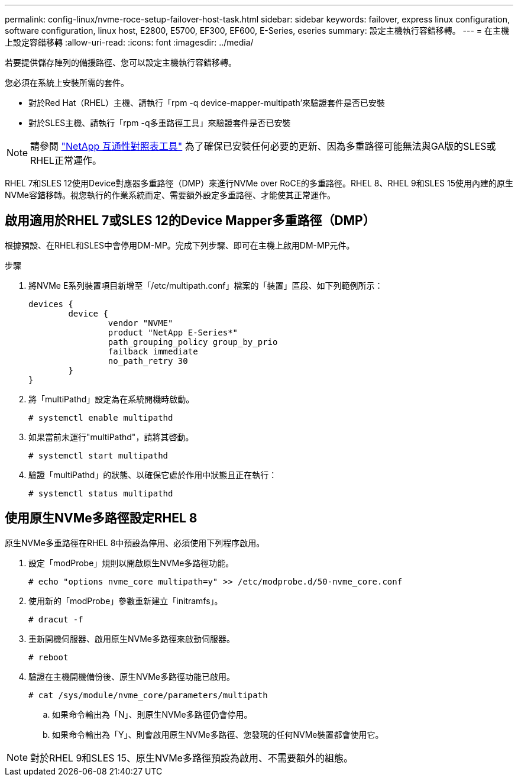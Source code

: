 ---
permalink: config-linux/nvme-roce-setup-failover-host-task.html 
sidebar: sidebar 
keywords: failover, express linux configuration, software configuration, linux host, E2800, E5700, EF300, EF600, E-Series, eseries 
summary: 設定主機執行容錯移轉。 
---
= 在主機上設定容錯移轉
:allow-uri-read: 
:icons: font
:imagesdir: ../media/


[role="lead"]
若要提供儲存陣列的備援路徑、您可以設定主機執行容錯移轉。

您必須在系統上安裝所需的套件。

* 對於Red Hat（RHEL）主機、請執行「rpm -q device-mapper-multipath'來驗證套件是否已安裝
* 對於SLES主機、請執行「rpm -q多重路徑工具」來驗證套件是否已安裝



NOTE: 請參閱 https://mysupport.netapp.com/matrix["NetApp 互通性對照表工具"^] 為了確保已安裝任何必要的更新、因為多重路徑可能無法與GA版的SLES或RHEL正常運作。

RHEL 7和SLES 12使用Device對應器多重路徑（DMP）來進行NVMe over RoCE的多重路徑。RHEL 8、RHEL 9和SLES 15使用內建的原生NVMe容錯移轉。視您執行的作業系統而定、需要額外設定多重路徑、才能使其正常運作。



== 啟用適用於RHEL 7或SLES 12的Device Mapper多重路徑（DMP）

根據預設、在RHEL和SLES中會停用DM-MP。完成下列步驟、即可在主機上啟用DM-MP元件。

.步驟
. 將NVMe E系列裝置項目新增至「/etc/multipath.conf」檔案的「裝置」區段、如下列範例所示：
+
[listing]
----

devices {
        device {
                vendor "NVME"
                product "NetApp E-Series*"
                path_grouping_policy group_by_prio
                failback immediate
                no_path_retry 30
        }
}
----
. 將「multiPathd」設定為在系統開機時啟動。
+
[listing]
----
# systemctl enable multipathd
----
. 如果當前未運行"multiPathd"，請將其啓動。
+
[listing]
----
# systemctl start multipathd
----
. 驗證「multiPathd」的狀態、以確保它處於作用中狀態且正在執行：
+
[listing]
----
# systemctl status multipathd
----




== 使用原生NVMe多路徑設定RHEL 8

原生NVMe多重路徑在RHEL 8中預設為停用、必須使用下列程序啟用。

. 設定「modProbe」規則以開啟原生NVMe多路徑功能。
+
[listing]
----
# echo "options nvme_core multipath=y" >> /etc/modprobe.d/50-nvme_core.conf
----
. 使用新的「modProbe」參數重新建立「initramfs」。
+
[listing]
----
# dracut -f
----
. 重新開機伺服器、啟用原生NVMe多路徑來啟動伺服器。
+
[listing]
----
# reboot
----
. 驗證在主機開機備份後、原生NVMe多路徑功能已啟用。
+
[listing]
----
# cat /sys/module/nvme_core/parameters/multipath
----
+
.. 如果命令輸出為「N」、則原生NVMe多路徑仍會停用。
.. 如果命令輸出為「Y」、則會啟用原生NVMe多路徑、您發現的任何NVMe裝置都會使用它。





NOTE: 對於RHEL 9和SLES 15、原生NVMe多路徑預設為啟用、不需要額外的組態。
